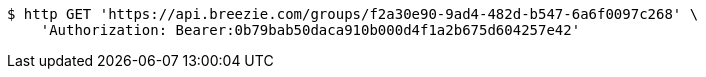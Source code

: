 [source,bash]
----
$ http GET 'https://api.breezie.com/groups/f2a30e90-9ad4-482d-b547-6a6f0097c268' \
    'Authorization: Bearer:0b79bab50daca910b000d4f1a2b675d604257e42'
----